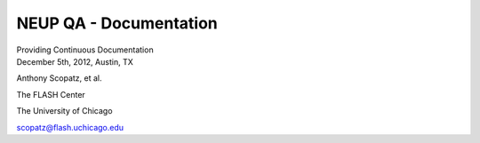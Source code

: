 NEUP QA - Documentation
==============================

.. container:: main-title

    Providing Continuous Documentation

.. container:: main-names

    December 5th, 2012, Austin, TX

    Anthony Scopatz, et al.

    The FLASH Center

    The University of Chicago

    scopatz@flash.uchicago.edu

